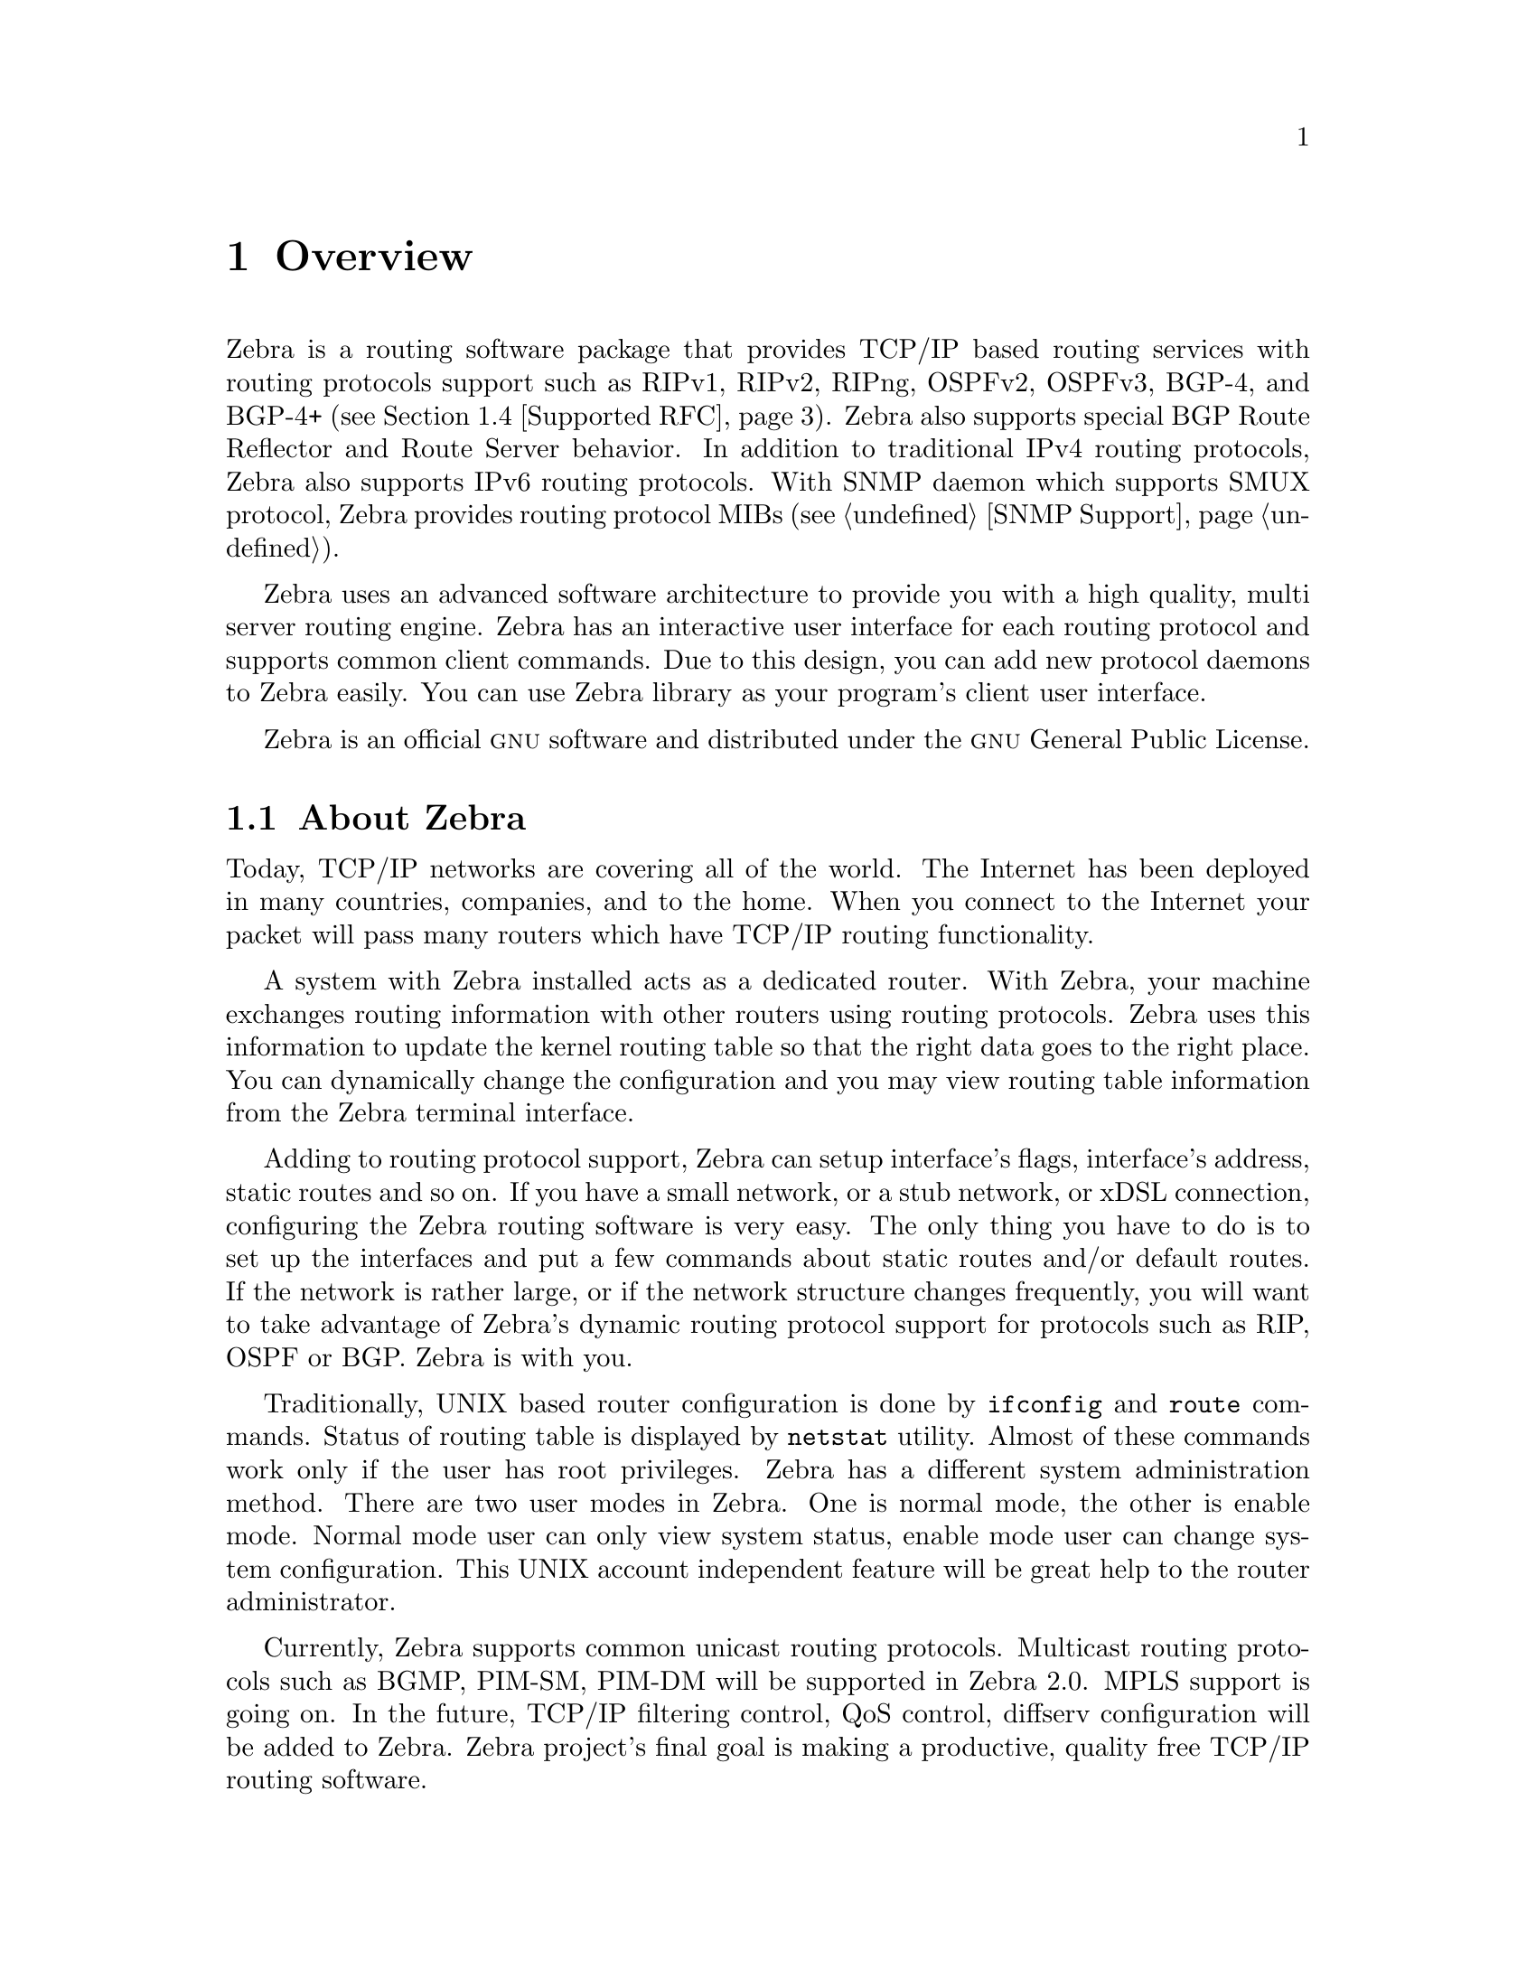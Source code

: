 @node Overview, Installation, Top, Top
@comment  node-name,  next,  previous,  up
@chapter Overview
@cindex Overview

  Zebra is a routing software package that provides TCP/IP based
routing services with routing protocols support such as RIPv1, RIPv2,
RIPng, OSPFv2, OSPFv3, BGP-4, and BGP-4+ (@pxref{Supported RFC}).
Zebra also supports special BGP Route Reflector and Route Server
behavior.  In addition to traditional IPv4 routing protocols, Zebra
also supports IPv6 routing protocols.  With SNMP daemon which supports
SMUX protocol, Zebra provides routing protocol MIBs (@pxref{SNMP
Support}).

  Zebra uses an advanced software architecture to provide you with a
high quality, multi server routing engine.  Zebra has an interactive
user interface for each routing protocol and supports common client
commands.  Due to this design, you can add new protocol daemons to Zebra
easily.  You can use Zebra library as your program's client user
interface.

  Zebra is an official @sc{gnu} software and distributed under the
@sc{gnu} General Public License.

@menu
* About Zebra::                 Basic information about Zebra
* System Architecture::         The Zebra system architecture
* Supported Platforms::         Supported platforms and future plans
* Supported RFC::               Supported RFCs
* How to get Zebra::            
* Mailing List::                Mailing list information
* Bug Reports::                 Mail address for bug data
@end menu

@node About Zebra, System Architecture, Overview, Overview
@comment  node-name,  next,  previous,  up
@section About Zebra
@cindex About Zebra

  Today, TCP/IP networks are covering all of the world.  The Internet
has been deployed in many countries, companies, and to the home.  When
you connect to the Internet your packet will pass many routers which
have TCP/IP routing functionality.

  A system with Zebra installed acts as a dedicated router.  With Zebra,
your machine exchanges routing information with other routers using
routing protocols.  Zebra uses this information to update the kernel
routing table so that the right data goes to the right place.  You can
dynamically change the configuration and you may view routing table
information from the Zebra terminal interface.

  Adding to routing protocol support, Zebra can setup interface's flags,
interface's address, static routes and so on.  If you have a small
network, or a stub network, or xDSL connection, configuring the Zebra
routing software is very easy.  The only thing you have to do is to set
up the interfaces and put a few commands about static routes and/or
default routes.  If the network is rather large, or if the network
structure changes frequently, you will want to take advantage of Zebra's
dynamic routing protocol support for protocols such as RIP, OSPF or BGP.
Zebra is with you.

  Traditionally, UNIX based router configuration is done by
@command{ifconfig} and @command{route} commands.  Status of routing
table is displayed by @command{netstat} utility.  Almost of these
commands work only if the user has root privileges.  Zebra has a different
system administration method.  There are two user modes in Zebra.  One is
normal mode, the other is enable mode.  Normal mode user can only view
system status, enable mode user can change system configuration.  This
UNIX account independent feature will be great help to the router
administrator.

  Currently, Zebra supports common unicast routing protocols.  Multicast
routing protocols such as BGMP, PIM-SM, PIM-DM will be supported in
Zebra 2.0.  MPLS support is going on.  In the future, TCP/IP filtering
control, QoS control, diffserv configuration will be added to Zebra.
Zebra project's final goal is making a productive, quality free TCP/IP
routing software.

@node System Architecture, Supported Platforms, About Zebra, Overview
@comment  node-name,  next,  previous,  up
@section System Architecture
@cindex System architecture
@cindex Software architecture
@cindex Software internals

  Traditional routing software is made as a one process program which
provides all of the routing protocol functionalities.  Zebra takes a
different approach.  It is made from a collection of several daemons
that work together to build the routing table.  There may be several
protocol-specific routing daemons and zebra the kernel routing manager.

  The @command{ripd} daemon handles the RIP protocol, while
@command{ospfd} is a daemon which supports OSPF version 2.
@command{bgpd} supports the BGP-4 protocol.  For changing the kernel
routing table and for redistribution of routes between different routing
protocols, there is a kernel routing table manager @command{zebra}
daemon.  It is easy to add a new routing protocol daemons to the entire
routing system without affecting any other software.  You need to run only
the protocol daemon associated with routing protocols in use.  Thus,
user may run a specific daemon and send routing reports to a central
routing console.

  There is no need for these daemons to be running on the same machine.
You can even run several same protocol daemons on the same machine.  This
architecture creates new possibilities for the routing system.

@example
@group
+----+  +----+  +-----+  +-----+
|bgpd|  |ripd|  |ospfd|  |zebra|
+----+  +----+  +-----+  +-----+
                            |
+---------------------------|--+
|                           v  |
|  UNIX Kernel  routing table  |
|                              |
+------------------------------+

    Zebra System Architecture
@end group
@end example

  Multi-process architecture brings extensibility, modularity and
maintainability.  At the same time it also brings many configuration
files and terminal interfaces.  Each daemon has it's own configuration
file and terminal interface.  When you configure a static route, it must
be done in @command{zebra} configuration file.  When you configure BGP
network it must be done in @command{bgpd} configuration file.  This can be a
very annoying thing.  To resolve the problem, Zebra provides integrated
user interface shell called @command{vtysh}.  @command{vtysh} connects to
each daemon with UNIX domain socket and then works as a proxy for user input.

  Zebra was planned to use multi-threaded mechanism when it runs with a
kernel that supports multi-threads.  But at the moment, the thread
library which comes with @sc{gnu}/Linux or FreeBSD has some problems with
running reliable services such as routing software, so we don't use
threads at all.  Instead we use the @command{select(2)} system call for
multiplexing the events.

  When @command{zebra} runs under a @sc{gnu} Hurd kernel it will act as a
kernel routing table itself.  Under @sc{gnu} Hurd, all TCP/IP services are
provided by user processes called @command{pfinet}.  Zebra will provide
all the routing selection mechanisms for the process.  This feature will
be implemented when @sc{gnu} Hurd becomes stable.

@node Supported Platforms, Supported RFC, System Architecture, Overview
@comment  node-name,  next,  previous,  up
@section Supported Platforms

@cindex Supported platforms
@cindex Zebra on other systems
@cindex Compatibility with other systems
@cindex Operating systems that support Zebra

  Currently Zebra supports @sc{gnu}/Linux, BSD and Solaris.  Below is a list
of OS versions on which Zebra runs.  Porting Zebra to other platforms is
not so too difficult.  Platform dependent codes exist only in
@command{zebra} daemon.  Protocol daemons are platform independent.
Please let us know when you find out Zebra runs on a platform which is not
listed below.

@sp 1
@itemize @bullet
@item
GNU/Linux 2.0.37
@item
GNU/Linux 2.2.x
@item
GNU/Linux 2.3.x
@item
FreeBSD 2.2.8
@item
FreeBSD 3.x
@item
FreeBSD 4.x
@item
NetBSD 1.4
@item
OpenBSD 2.5
@item
Solaris 2.6
@item
Solaris 7
@end itemize

@sp 1
  Some IPv6 stacks are in development.  Zebra supports following IPv6
stacks.  For BSD, we recommend KAME IPv6 stack.  Solaris IPv6 stack is
not yet supported.
@sp 1
@itemize @bullet
@item
Linux IPv6 stack for GNU/Linux 2.2.x and higher.
@item
KAME IPv6 stack for BSD.
@item
INRIA IPv6 stack for BSD.
@end itemize

@node Supported RFC, How to get Zebra, Supported Platforms, Overview
@comment  node-name,  next,  previous,  up
@section Supported RFC

  Below is the list of currently supported RFC's.

@table @asis
@item @asis{RFC1058}
@cite{Routing Information Protocol. C.L. Hedrick. Jun-01-1988.}

@item @asis{RF2082}
@cite{RIP-2 MD5 Authentication. F. Baker, R. Atkinson. January 1997.}

@item @asis{RFC2453}
@cite{RIP Version 2. G. Malkin. November 1998.}

@item @asis{RFC2080}
@cite{RIPng for IPv6. G. Malkin, R. Minnear. January 1997.}

@item @asis{RFC2328}
@cite{OSPF Version 2. J. Moy. April 1998.}

@item @asis{RFC2740}
@cite{OSPF for IPv6. R. Coltun, D. Ferguson, J. Moy. December 1999.}

@item @asis{RFC1771} 
@cite{A Border Gateway Protocol 4 (BGP-4). Y. Rekhter & T. Li. March 1995.}

@item @asis{RFC1965}
@cite{Autonomous System Confederations for BGP. P. Traina. June 1996.}

@item @asis{RFC1997}
@cite{BGP Communities Attribute. R. Chandra, P. Traina & T. Li. August 1996.}

@item @asis{RFC2545}
@cite{Use of BGP-4 Multiprotocol Extensions for IPv6 Inter-Domain Routing. P. Marques, F. Dupont. March 1999.}

@item @asis{RFC2796}
@cite{BGP Route Reflection An alternative to full mesh IBGP. T. Bates & R. Chandrasekeran. June 1996.}

@item @asis{RFC2858}
@cite{Multiprotocol Extensions for BGP-4. T. Bates, Y. Rekhter, R. Chandra, D. Katz. June 2000.}

@item @asis{RFC2842}
@cite{Capabilities Advertisement with BGP-4. R. Chandra, J. Scudder. May 2000.}

@end table

  When SNMP support is enabled, below RFC is also supported.

@table @asis

@item @asis{RFC1227}
@cite{SNMP MUX protocol and MIB. M.T. Rose. May-01-1991.}

@item @asis{RFC1657}
@cite{Definitions of Managed Objects for the Fourth Version of the
Border Gateway Protocol (BGP-4) using SMIv2. S. Willis, J. Burruss,
J. Chu, Editor. July 1994.}

@item @asis{RFC1724}
@cite{RIP Version 2 MIB Extension. G. Malkin & F. Baker. November 1994.}

@item @asis{RFC1850}
@cite{OSPF Version 2 Management Information Base. F. Baker, R. Coltun.
November 1995.}

@end table

@node How to get Zebra, Mailing List, Supported RFC, Overview
@comment  node-name,  next,  previous,  up
@section How to get Zebra

  Zebra is still beta software and there is no officially
released version.  So currently Zebra is distributed from Zebra beta ftp
site located at:

@url{ftp://ftp.zebra.org/pub/zebra}

  Once Zebra is released you can get it from @sc{gnu} FTP site and
its mirror sites.  We are planning Zebra-1.0 as the first released
version.

  Zebra's official web page is located at:

@url{http://www.gnu.org/software/zebra/zebra.html}.

  There is a Zebra beta tester web page at: 

@url{http://www.zebra.org/}.

  You can get the latest beta software information from this page.

@node Mailing List, Bug Reports, How to get Zebra, Overview
@comment  node-name,  next,  previous,  up
@section Mailing List
@cindex How to get in touch with Zebra
@cindex Mailing Zebra
@cindex Contact information
@cindex Mailing lists

  There is a mailing list for discussions about Zebra.  If you have any
comments or suggestions to Zebra, please send mail to
@email{zebra@@zebra.org}.  New snapshot announcements, improvement
notes, and patches are sent to the list.

  To subscribe to the @email{zebra@@zebra.org, Zebra mailing list},
please send a mail to @email{majordomo@@zebra.org} with a message body
that includes only:

@quotation
subscribe zebra
@end quotation

  To unsubscribe from the list, please send a mail to
@email{majordomo@@zebra.org} with a message body that includes only:

@quotation
unsubscribe zebra
@end quotation

@node Bug Reports,  , Mailing List, Overview
@comment  node-name,  next,  previous,  up
@section Bug Reports

@cindex Bug Reports
@cindex Bug hunting
@cindex Found a bug?
@cindex Reporting bugs
@cindex Reporting software errors
@cindex Errors in the software

  If you think you have found a bug, please send a bug report to
@email{bug-zebra@@gnu.org}.  When you send a bug report, please be
careful about the points below.

@itemize @bullet
@item 
Please note what kind of OS you are using.  If you use the IPv6 stack
please note that as well.
@item
Please show us the results of @code{netstat -rn} and @code{ifconfig -a}.
Information from zebra's VTY command @code{show ip route} will also be
helpful.
@item
Please send your configuration file with the report.  If you specify
arguments to the configure script please note that too.
@end itemize

  Bug reports are very important for us to improve the quality of Zebra.
Zebra is still in the development stage, but please don't hesitate to
send a bug report to @email{bug-zebra@@gnu.org}.

